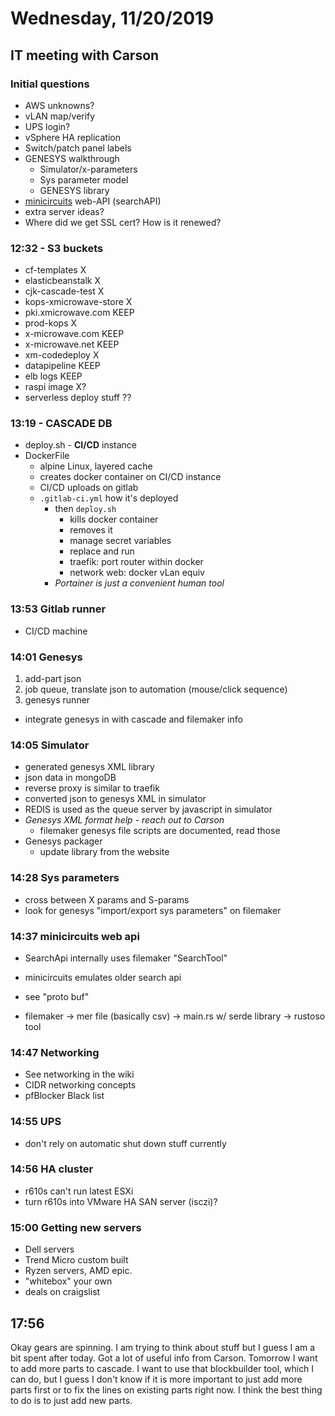 * Wednesday, 11/20/2019
** IT meeting with Carson
*** Initial questions 
- AWS unknowns?
- vLAN map/verify
- UPS login?
- vSphere HA replication
- Switch/patch panel labels
- GENESYS walkthrough
  - Simulator/x-parameters
  - Sys parameter model
  - GENESYS library
- [[https://www.minicircuits.com/WebStore/x_mwblock.html][minicircuits]] web-API (searchAPI)
- extra server ideas?
- Where did we get SSL cert? How is it renewed?

*** 12:32 - S3 buckets
- cf-templates X
- elasticbeanstalk X
- cjk-cascade-test X
- kops-xmicrowave-store X
- pki.xmicrowave.com KEEP
- prod-kops X
- x-microwave.com KEEP
- x-microwave.net KEEP
- xm-codedeploy X
- datapipeline KEEP
- elb logs KEEP
- raspi image X?
- serverless deploy stuff ??

*** 13:19 - CASCADE DB
- deploy.sh - *CI/CD* instance
- DockerFile
  - alpine Linux, layered cache
  - creates docker container on CI/CD instance
  - CI/CD uploads on gitlab
  - =.gitlab-ci.yml= how it's deployed
    - then =deploy.sh=
      - kills docker container
      - removes it
      - manage secret variables 
      - replace and run
      - traefik: port router within docker
      - network web: docker vLan equiv
    - /Portainer is just a convenient human tool/

*** 13:53 Gitlab runner
- CI/CD machine

*** 14:01 Genesys
1. add-part json
2. job queue, translate json to automation (mouse/click sequence)
3. genesys runner

- integrate genesys in with cascade and filemaker info

*** 14:05 Simulator
- generated genesys XML library
- json data in mongoDB
- reverse proxy is similar to traefik
- converted json to genesys XML in simulator
- REDIS is used as the queue server by javascript in simulator
- /Genesys XML format help - reach out to Carson/
  - filemaker genesys file scripts are documented, read those
- Genesys packager
  - update library from the website

*** 14:28 Sys parameters
- cross between X params and S-params
- look for genesys "import/export sys parameters" on filemaker

*** 14:37 minicircuits web api
- SearchApi internally uses filemaker "SearchTool"
- minicircuits emulates older search api
- see "proto buf"

- filemaker -> mer file (basically csv) -> main.rs w/ serde library -> rustoso tool

*** 14:47 Networking
- See networking in the wiki
- CIDR networking concepts
- pfBlocker Black list
*** 14:55 UPS
- don't rely on automatic shut down stuff currently

*** 14:56 HA cluster
- r610s can't run latest ESXi
- turn r610s into VMware HA SAN server (isczi)?

*** 15:00 Getting new servers 
- Dell servers
- Trend Micro custom built
- Ryzen servers, AMD epic. 
- "whitebox" your own
- deals on craigslist

** 17:56
Okay gears are spinning. I am trying to think about stuff but I guess I am a bit spent after today. Got a lot of useful info from Carson. Tomorrow I want to add more parts to cascade. I want to use that blockbuilder tool, which I can do, but I guess I don't know if it is more important to just add more parts first or to fix the lines on existing parts right now. I think the best thing to do is to just add new parts. 
